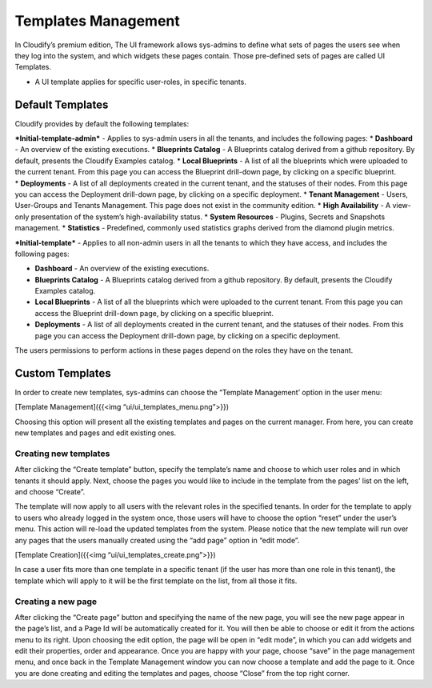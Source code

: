 Templates Management
%%%%%%%%%%%%%%%%%%%%

In Cloudify’s premium edition, The UI framework allows sys-admins to
define what sets of pages the users see when they log into the system,
and which widgets these pages contain. Those pre-defined sets of pages
are called UI Templates.

-  A UI template applies for specific user-roles, in specific tenants.

Default Templates
-----------------

Cloudify provides by default the following templates:

| ***Initial-template-admin*** - Applies to sys-admin users in all the
  tenants, and includes the following pages: \* **Dashboard** - An
  overview of the existing executions. \* **Blueprints Catalog** - A
  Blueprints catalog derived from a github repository. By default,
  presents the Cloudify Examples catalog. \* **Local Blueprints** - A
  list of all the blueprints which were uploaded to the current tenant.
  From this page you can access the Blueprint drill-down page, by
  clicking on a specific blueprint.
| \* **Deployments** - A list of all deployments created in the current
  tenant, and the statuses of their nodes. From this page you can access
  the Deployment drill-down page, by clicking on a specific deployment.
  \* **Tenant Management** - Users, User-Groups and Tenants Management.
  This page does not exist in the community edition. \* **High
  Availability** - A view-only presentation of the system’s
  high-availability status. \* **System Resources** - Plugins, Secrets
  and Snapshots management. \* **Statistics** - Predefined, commonly
  used statistics graphs derived from the diamond plugin metrics.

***Initial-template*** - Applies to all non-admin users in all the
tenants to which they have access, and includes the following pages:

-  **Dashboard** - An overview of the existing executions.
-  **Blueprints Catalog** - A Blueprints catalog derived from a github
   repository. By default, presents the Cloudify Examples catalog.
-  **Local Blueprints** - A list of all the blueprints which were
   uploaded to the current tenant. From this page you can access the
   Blueprint drill-down page, by clicking on a specific blueprint.
-  **Deployments** - A list of all deployments created in the current
   tenant, and the statuses of their nodes. From this page you can
   access the Deployment drill-down page, by clicking on a specific
   deployment.

The users permissions to perform actions in these pages depend on the
roles they have on the tenant.

Custom Templates
----------------

In order to create new templates, sys-admins can choose the “Template
Management’ option in the user menu:

[Template Management]({{<img “ui/ui_templates_menu.png”>}})

Choosing this option will present all the existing templates and pages
on the current manager. From here, you can create new templates and
pages and edit existing ones.

Creating new templates
~~~~~~~~~~~~~~~~~~~~~~

After clicking the “Create template” button, specify the template’s name
and choose to which user roles and in which tenants it should apply.
Next, choose the pages you would like to include in the template from
the pages’ list on the left, and choose “Create”.

The template will now apply to all users with the relevant roles in the
specified tenants. In order for the template to apply to users who
already logged in the system once, those users will have to choose the
option “reset” under the user’s menu. This action will re-load the
updated templates from the system. Please notice that the new template
will run over any pages that the users manually created using the “add
page” option in “edit mode”.

[Template Creation]({{<img “ui/ui_templates_create.png”>}})

In case a user fits more than one template in a specific tenant (if the
user has more than one role in this tenant), the template which will
apply to it will be the first template on the list, from all those it
fits.

Creating a new page
~~~~~~~~~~~~~~~~~~~

After clicking the “Create page” button and specifying the name of the
new page, you will see the new page appear in the page’s list, and a
Page Id will be automatically created for it. You will then be able to
choose or edit it from the actions menu to its right. Upon choosing the
edit option, the page will be open in “edit mode”, in which you can add
widgets and edit their properties, order and appearance. Once you are
happy with your page, choose “save” in the page management menu, and
once back in the Template Management window you can now choose a
template and add the page to it. Once you are done creating and editing
the templates and pages, choose “Close” from the top right corner.
